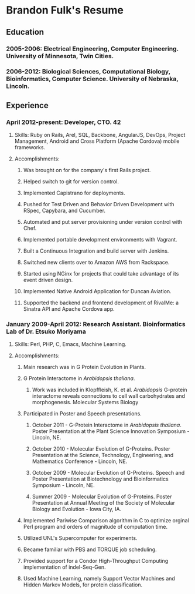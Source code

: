 * Brandon Fulk's Resume
** Education
*** 2005-2006: Electrical Engineering, Computer Engineering.  University of Minnesota, Twin Cities.
*** 2006-2012: Biological Sciences, Computational Biology, Bioinformatics, Computer Science.  University of Nebraska, Lincoln.

** Experience
*** April 2012-present: Developer, CTO. 42
**** Skills: Ruby on Rails, Arel, SQL, Backbone, AngularJS, DevOps, Project Management, Android and Cross Platform (Apache Cordova) mobile frameworks.
**** Accomplishments: 
***** Was brought on for the company's first Rails project.
***** Helped switch to git for version control.
***** Implemented Capistrano for deployments.
***** Pushed for Test Driven and Behavior Driven Development with RSpec, Capybara, and Cucumber.
***** Automated and put server provisioning under version control with Chef.
***** Implemented portable development environments with Vagrant.
***** Built a Continuous Integration and build server with Jenkins.
***** Switched new clients over to Amazon AWS from Rackspace.
***** Started using NGinx for projects that could take advantage of its event driven design.
***** Implemented Native Android Application for Duncan Aviation.
***** Supported the backend and frontend development of RivalMe: a Sinatra API and Apache Cordova app. 
*** January 2009-April 2012: Research Assistant. Bioinformatics Lab of Dr. Etsuko Moriyama
**** Skills: Perl, PHP, C, Emacs, Machine Learning.
**** Accomplishments:
***** Main research was in G Protein Evolution in Plants.
***** G Protein Interactome in /Arabidopsis thaliana/.
****** Work was included in Klopffleish, K. et al. /Arabidopsis/ G-protein interactome reveals connections to cell wall carbohydrates and morphogenesis. Molecular Systems Biology
***** Participated in Poster and Speech presentations.
****** October 2011 - G-Protein Interactome in /Arabidopsis thaliana/. Poster Presentation at the Plant Science Innovation Symposium - Lincoln, NE.
****** October 2010 - Molecular Evolution of G-Proteins. Poster Presentation at the Science, Technology, Engineering, and Mathematics Conference - Lincoln, NE.
****** October 2009 - Molecular Evolution of G-Proteins. Speech and Poster Presentation at Biotechnology and Bioinformatics Symposium - Lincoln, NE.
****** Summer 2009 - Molecular Evolution of G-Proteins. Poster Presentation at Annual Meeting of the Society of Molecular Biology and Evolution - Iowa City, IA.
***** Implemented Pariwise Comparison algorithm in C to optimize orginal Perl program and orders of magnitude of computation time.
***** Utilized UNL's Supercomputer for experiments.
***** Became familiar with PBS and TORQUE job scheduling.
***** Provided support for a Condor High-Throughput Computing implementation of indel-Seq-Gen.
***** Used Machine Learning, namely Support Vector Machines and Hidden Markov Models, for protein classification.
  
